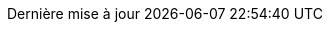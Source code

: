 // French translation, courtesy of Nicolas Comet <nicolas.comet@gmail.com> with updates from Maheva Bagard Laursen <mblaursen@gbif.org>
//
// SPDX-FileCopyrightText: 2017-2020 Dan Allen, Sarah White, Ryan Waldron
// SPDX-FileCopyrightText: 2017-2021 Nicolas Comet <nicolas.comet@gmail.com>
// SPDX-FileCopyrightText: 2017-2021 Maheva Bagard Laursen <mblaursen@gbif.org>
//
:appendix-caption: Annexe
:appendix-refsig: {appendix-caption}
:caution-caption: Attention
:chapter-signifier: Chapitre
:chapter-refsig: {chapter-signifier}
:example-caption: Exemple
:figure-caption: Figure
:important-caption: Important
:last-update-label: Dernière mise à jour
ifdef::listing-caption[:listing-caption: Liste]
ifdef::manname-title[:manname-title: Nom]
:note-caption: Note
:part-signifier: Partie
:part-refsig: {part-signifier}
ifdef::preface-title[:preface-title: Préface]
:section-refsig: Section
:table-caption: Tableau
:tip-caption: Astuce
:toc-title: Table des matières
:untitled-label: Sans titre
:version-label: Version
:warning-caption: Avertissement
